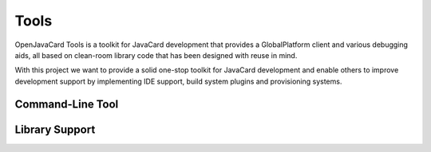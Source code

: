 Tools
=====

OpenJavaCard Tools is a toolkit for JavaCard development that provides a GlobalPlatform client and various debugging aids, all based on clean-room library code that has been designed with reuse in mind.

With this project we want to provide a solid one-stop toolkit for JavaCard development and enable others to improve development support by implementing IDE support, build system plugins and provisioning systems.

Command-Line Tool
-----------------

Library Support
---------------

